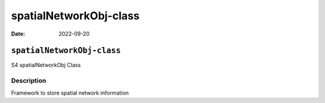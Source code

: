 =======================
spatialNetworkObj-class
=======================

:Date: 2022-09-20

``spatialNetworkObj-class``
===========================

S4 spatialNetworkObj Class

Description
-----------

Framework to store spatial network information
